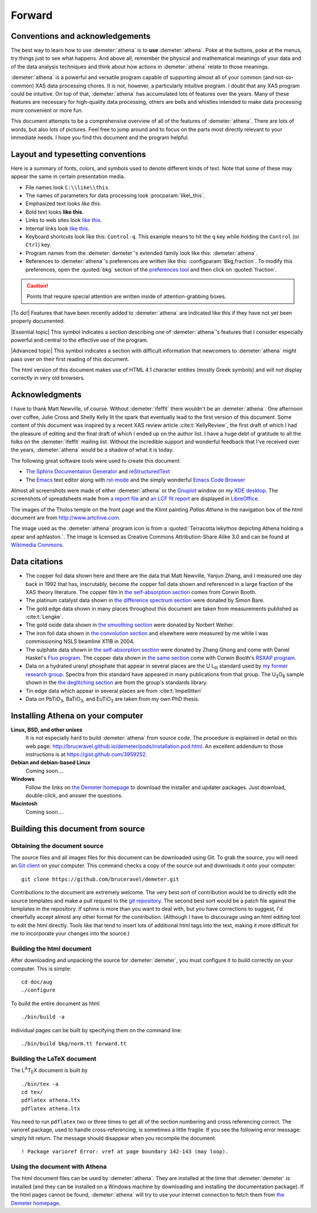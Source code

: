 
.. _forward_chapter:

Forward
=======

.. todo:: installation instructions, document building instructions

.. todo:: need to make sure all internal links point at actual targets

	  
Conventions and acknowledgements
--------------------------------

The best way to learn how to use :demeter:`athena` is to **use**
:demeter:`athena`. Poke at the buttons, poke at the menus, try things
just to see what happens. And above all, remember the physical and
mathematical meanings of your data and of the data analysis techniques
and think about how actions in :demeter:`athena` relate to those
meanings.

:demeter:`athena` is a powerful and versatile program
capable of supporting almost all of your common (and not-so-common)
XAS data processing chores. It is not, however, a particularly
intuitive program. I doubt that any XAS program could be intuitive. On
top of that, :demeter:`athena` has accumulated lots of features over the
years. Many of these features are necessary for high-quality data
processing, others are bells and whistles intended to make data
processing more convenient or more fun.

This document attempts to be a comprehensive overview of all of the
features of :demeter:`athena`. There are lots of words,
but also lots of pictures. Feel free to jump around and to focus on
the parts most directly relevant to your immediate needs. I hope you
find this document and the program helpful.


Layout and typesetting conventions
----------------------------------

Here is a summary of fonts, colors, and symbols used to denote different
kinds of text. Note that some of these may appear the same in certain
presentation media.

- File names look ``C:\\like\\this``.

- The names of parameters for data processing look
  :procparam:`like\_this`.

- Emphasized text looks *like this*.

- Bold text looks **like this**.

- Links to web sites look `like this <http://www.google.com>`__.

- Internal links look `like this
  <forward.html#layoutandtypesettingconventions>`__.

- Keyboard shortcuts look like this: ``Control-q``. This example means
  to hit the ``q`` key while holding the ``Control`` (or ``Ctrl``) key.

- Program names from the :demeter:`demeter`'s extended family look
  like this: :demeter:`athena`.

- References to :demeter:`athena`'s preferences are written like this:
  :configparam:`Bkg,fraction`.  To modify this preferences, open the
  :quoted:`bkg` section of the `preferences tool <other/prefs.html>`__ and
  then click on :quoted:`fraction`.

.. CAUTION::
   Points that require special attention are written inside of
   attention-grabbing boxes.

.. TODO::
   Notes about features missing from the document are indicated
   like this.

|To do!| Features that have been recently added to
:demeter:`athena` are indicated like this if they have not
yet been properly documented.

|Essential topic| This symbol indicates a section describing one of
:demeter:`athena`'s features that I consider especially
powerful and central to the effective use of the program.

|Advanced topic| This symbol indicates a section with difficult
information that newcomers to :demeter:`athena` might pass
over on their first reading of this document.


The html version of this document makes use of HTML 4.1 character
entities (mostly Greek symbols) and will not display correctly in very
old browsers.



Acknowledgments
----------------

I have to thank Matt Newville, of course. Without :demeter:`ifeffit`
there wouldn't be an :demeter:`athena`. One afternoon over coffee,
Julie Cross and Shelly Kelly lit the spark that eventually lead to the
first version of this document. Some content of this document was
inspired by a recent XAS review article :cite:t:`KellyReview`, the
first draft of which I had the pleasure of editing and the final draft
of which I ended up on the author list. I have a huge debt of
gratitude to all the folks on the :demeter:`ifeffit` mailing
list. Without the incredible support and wonderful feedback that I've
received over the years, :demeter:`athena` would be a shadow of what
it is today.

The following great software tools were used to create this document:

- `The Sphinx Documentation Generator <http://sphinx-doc.org/>`_ and
  `reStructuredText <http://sphinx-doc.org/rest.html>`_

- The `Emacs <http://www.gnu.org/software/emacs/>`__ text editor along
  with `rst-mode
  <http://docutils.sourceforge.net/docs/user/emacs.html>`__ and the
  simply wonderful `Emacs Code Browser
  <http://ecb.sourceforge.net/>`__

.. todo:: links to extensions used (esp. natbib, sphinxtr, sphinx-clatex)
  
Almost all screenshots were made of either :demeter:`athena` or the
`Gnuplot <http://gnuplot.info/>`__ window on my `KDE desktop
<http://www.kde.org>`__. The screenshots of spreadsheets made from `a
report file <output/report.html#export_excelreport>`__ and `an LCF fit
report <examples/aucl.html#ex_aucl_excel>`__ are displayed in
`LibreOffice <http://www.libreoffice.org>`__.

The images of the Tholos temple on the front page and the Klimt painting
*Pallas Athena* in the navigation box of the html document are from
http://www.artchive.com.

The image used as the :demeter:`athena` program icon is from a
:quoted:`Terracotta lekythos depicting Athena holding a spear and
aphlaston.`. The image is licensed as Creative Commons
Attribution-Share Alike 3.0 and can be found at `Wikimedia Commons
<http://commons.wikimedia.org/wiki/File:Brygos_Painter_lekythos_Athena_holding_spear_MET.jpg>`__.


Data citations
--------------

-  The copper foil data shown here and there are the data that Matt
   Newville, Yanjun Zhang, and I measured one day back in 1992 that has,
   inscrutably, become *the* copper foil data shown and referenced in a
   large fraction of the XAS theory literature. The copper film in `the
   self-absorption section <process/sa.html>`__ comes from Corwin Booth.

-  The platinum catalyst data shown in `the difference spectrum
   section <analysis/diff.html>`__ were donated by Simon Bare.

-  The gold edge data shown in many places throughout this document are
   taken from measurements published as :cite:t:`Lengke`.

-  The gold oxide data shown in `the smoothing
   section <process/smooth.html>`__ were donated by Norbert Weiher.

-  The iron foil data shown in `the convolution
   section <process/conv.html>`__ and elsewhere were measured by me
   while I was commissioning NSLS beamline X11B in 2004.

-  The sulphate data shown in `the self-absorption
   section <process/sa.html>`__ were donated by Zhang Ghong and come
   with Daniel Haskel's `Fluo
   program <http://www.aps.anl.gov/xfd/people/haskel/fluo.html>`__. The
   copper data shown in `the same section <process/sa.html>`__ come with
   Corwin Booth's `RSXAP program <http://lise.lbl.gov/RSXAP/>`__.

-  Data on a hydrated uranyl phosphate that appear in several places are
   the U L\ :sub:`III` standard used by `my former research
   group <http://www.mesg.anl.gov/>`__. Spectra from this standard have
   appeared in many publications from that group. The
   U\ :sub:`3`\ O\ :sub:`8` sample shown in the `the deglitching
   section <process/deg.html>`__ are from the group's standards library.

-  Tin edge data which appear in several places are from
   :cite:t:`Impellitteri`

-  Data on PbTiO\ :sub:`3`, BaTiO\ :sub:`3`, and EuTiO\ :sub:`3` are
   taken from my own PhD thesis.


Installing Athena on your computer
----------------------------------

**Linux, BSD, and other unixes**
    It is not especially hard to build :demeter:`athena`
    from source code. The 
    procedure is explained in detail on this web page:
    http://bruceravel.github.io/demeter/pods/installation.pod.html. An
    excellent addendum to those instructions is at
    https://gist.github.com/3959252.
**Debian and debian-based Linux**
    Coming soon....
**Windows**
    Follow the links on `the Demeter
    homepage <http://bruceravel.github.io/demeter/>`__ to download the
    installer and updater packages. Just download, double-click, and
    answer the questions.
**Macintosh**
    Coming soon....



Building this document from source
----------------------------------



Obtaining the document source
~~~~~~~~~~~~~~~~~~~~~~~~~~~~~

The source files and all images files for this document can be
downloaded using Git. To grab the source, you will need an `Git
client <http://git-scm.com/>`__ on your computer. This command checks a
copy of the source out and downloads it onto your computer:

::

        git clone https://github.com/bruceravel/demeter.git


.. todo::
   explain use of Sphinx
   
Contributions to the document are extremely welcome. The very best
sort of contribution would be to directly edit the source templates
and make a pull request to the `git repository
<https://github.com/bruceravel/demeter>`_. The second best sort would
be a patch file against the templates in the repository. If sphinx is
more than you want to deal with, but you have corrections to suggest,
I'd cheerfully accept almost any other format for the contribution.
(Although I have to discourage using an html editing tool to edit the
html directly. Tools like that tend to insert lots of additional html
tags into the text, making it more difficult for me to incorporate
your changes into the source.)


Building the html document
~~~~~~~~~~~~~~~~~~~~~~~~~~

After downloading and unpacking the source for :demeter:`demeter`, you
must configure it to build correctly on your computer. This is simple:

::

    cd doc/aug
    ./configure

To build the entire document as html

::

    ./bin/build -a

Individual pages can be built by specifying them on the command line:

::

    ./bin/build bkg/norm.tt forward.tt


Building the LaTeX document
~~~~~~~~~~~~~~~~~~~~~~~~~~~

The L\ :sup:`A`\ T\ :sub:`E`\ X document is built by

::

    ./bin/tex -a
    cd tex/
    pdflatex athena.ltx
    pdflatex athena.ltx

You need to run ``pdflatex`` two or three times to get all of the
section numbering and cross referencing correct. The varioref package,
used to handle cross-referencing, is sometimes a little fragile. If you
see the following error message: simply hit return. The message should
disappear when you recompile the document.

::

    ! Package varioref Error: vref at page boundary 142-143 (may loop).


Using the document with Athena
~~~~~~~~~~~~~~~~~~~~~~~~~~~~~~

The html document files can be used by :demeter:`athena`. They are
installed at the time that :demeter:`demeter` is installed
(and they can be installed on a Windows machine by downloading and
installing the documentation package). If the html pages cannot be
found, :demeter:`athena` will try to use your internet connection to
fetch them from `the Demeter homepage
<http://bruceravel.github.io/demeter/>`__.

